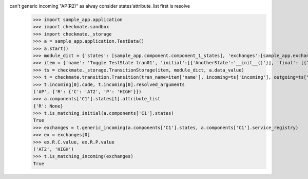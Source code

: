 can't generic incoming "AP(R2)" as alway consider states'attribute_list first is resolve
    >>> import sample_app.application
    >>> import checkmate.sandbox
    >>> import checkmate._storage
    >>> a = sample_app.application.TestData()
    >>> a.start()
    >>> module_dict = {'states': [sample_app.component.component_1_states], 'exchanges':[sample_app.exchanges]}
    >>> item = {'name': 'Toggle TestState tran01', 'initial':[{'AnotherState':'__init__()'}], 'final': [{'AnotherState': '__init__(R2)'}], 'incoming': [{'Action': 'AP(R2)'}]}
    >>> ts = checkmate._storage.TransitionStorage(item, module_dict, a.data_value)
    >>> t = checkmate.transition.Transition(tran_name=item['name'], incoming=ts['incoming'], outgoing=ts['outgoing'], initial=ts['initial'], final=ts['final'])
    >>> t.incoming[0].code, t.incoming[0].resolved_arguments
    ('AP', {'R': {'C': 'AT2', 'P': 'HIGH'}})
    >>> a.components['C1'].states[1].attribute_list
    {'R': None}
    >>> t.is_matching_initial(a.components['C1'].states)
    True
    >>> exchanges = t.generic_incoming(a.components['C1'].states, a.components['C1'].service_registry)
    >>> ex = exchanges[0]
    >>> ex.R.C.value, ex.R.P.value
    ('AT2', 'HIGH')
    >>> t.is_matching_incoming(exchanges)
    True
